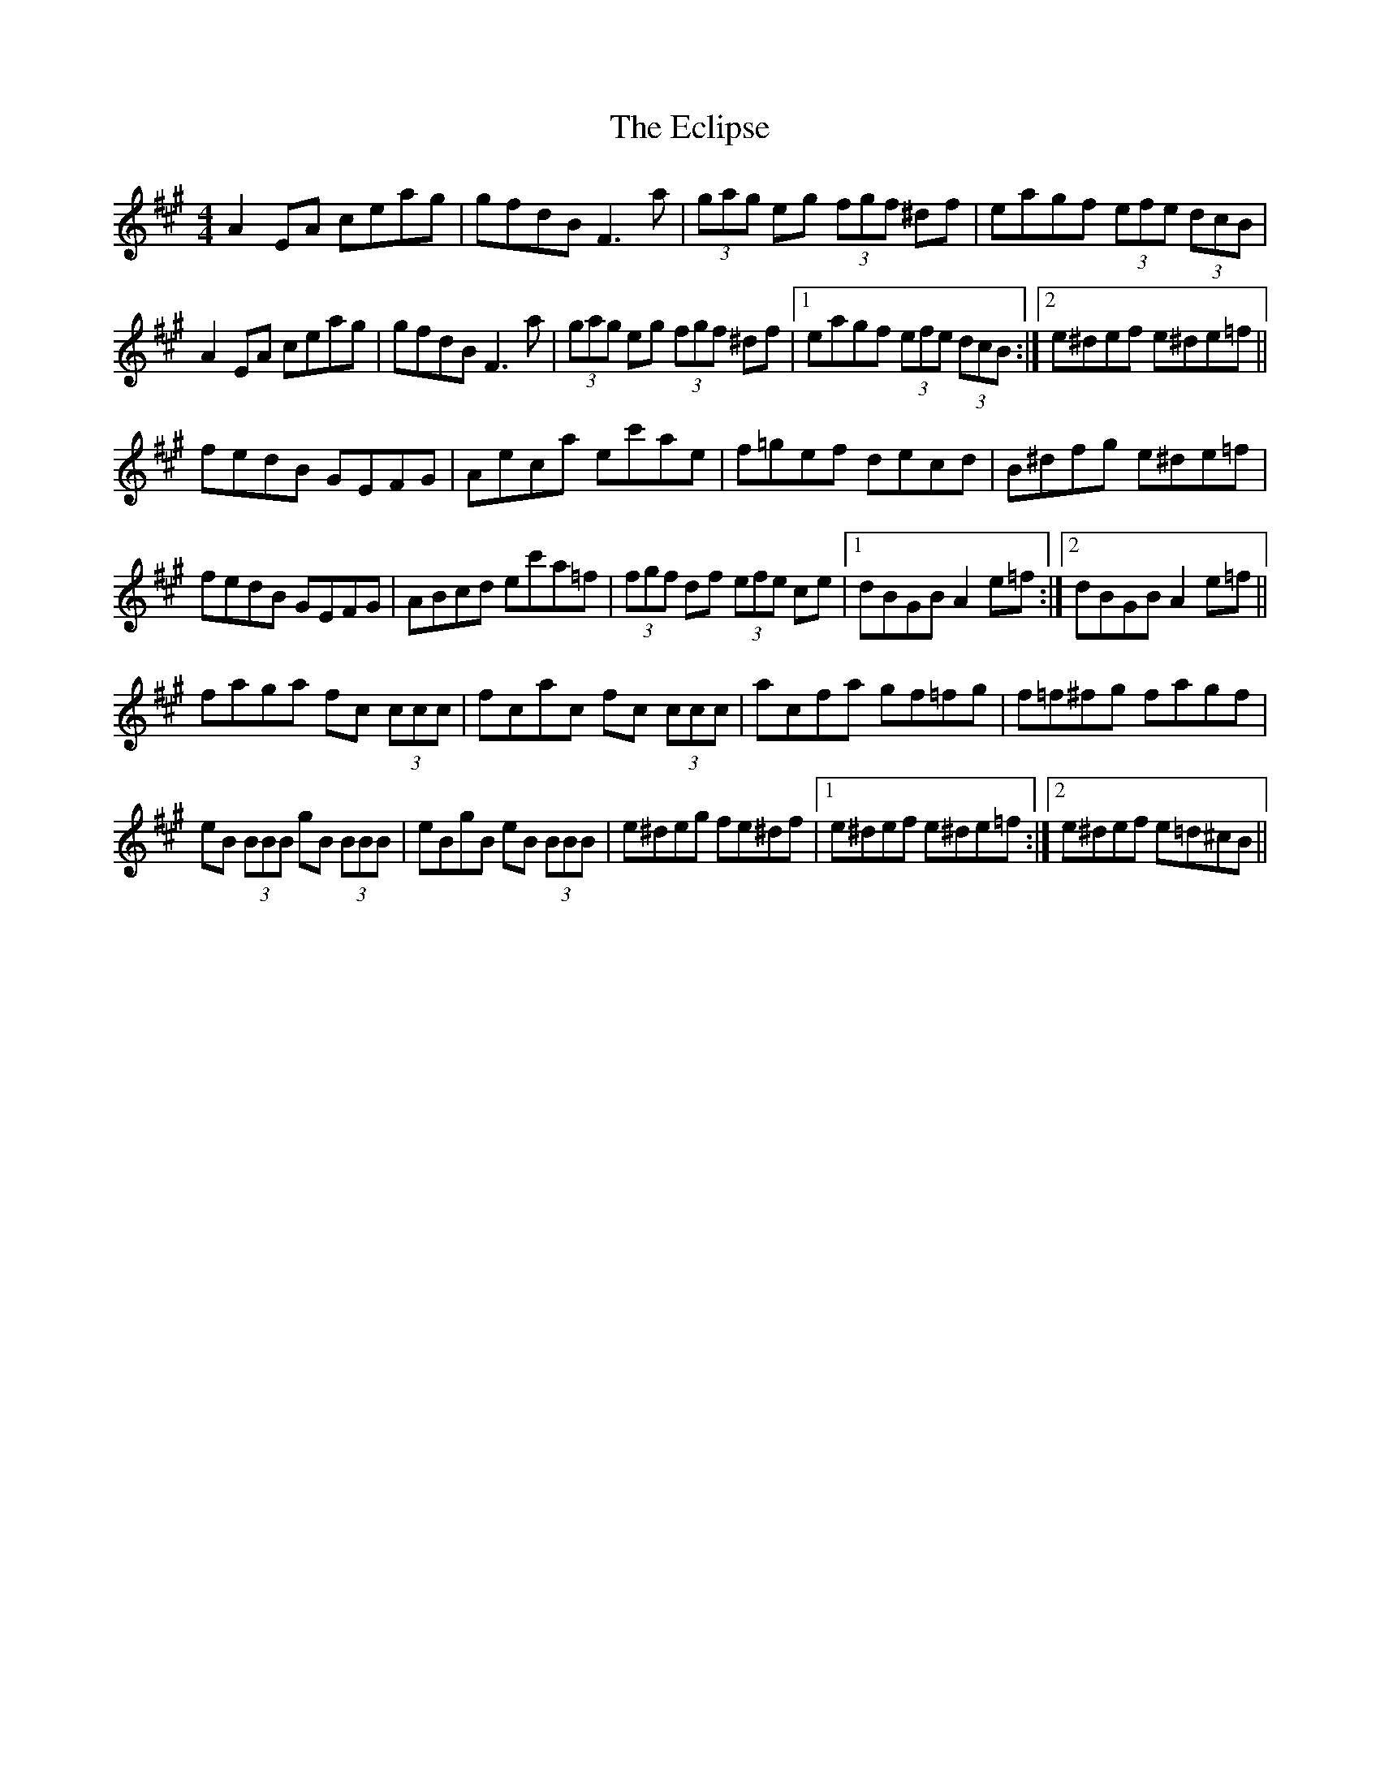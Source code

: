 X: 11482
T: Eclipse, The
R: hornpipe
M: 4/4
K: Emixolydian
A2 EA ceag|gfdB F3 a|(3gag eg (3fgf ^df|eagf (3efe (3dcB|
A2 EA ceag|gfdB F3 a|(3gag eg (3fgf ^df|1 eagf (3efe (3dcB:|2 e^def e^de=f||
fedB GEFG|Aeca ec'ae|f=gef decd|B^dfg e^de=f|
fedB GEFG|ABcd ec'a=f|(3fgf df (3efe ce|1 dBGB A2 e=f:|2 dBGB A2 e=f||
faga fc (3ccc|fcac fc (3ccc|acfa gf=fg|f=f^fg fagf|
eB (3BBB gB (3BBB|eBgB eB (3BBB|e^deg fe^df|1 e^def e^de=f:|2 e^def e=d^cB||

